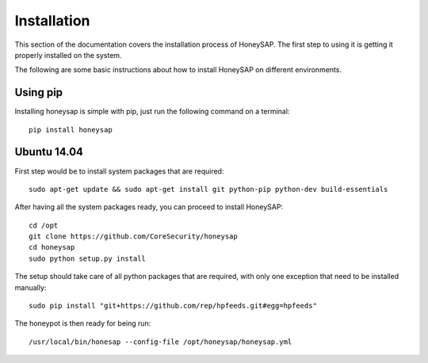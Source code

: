 .. Installation chapter frontend

Installation
============

This section of the documentation covers the installation process of HoneySAP.
The first step to using it is getting it properly installed on the system.

The following are some basic instructions about how to install HoneySAP on different environments. 


Using pip
---------

Installing honeysap is simple with pip, just run the following command on a terminal::

    pip install honeysap


Ubuntu 14.04
------------

First step would be to install system packages that are required::

   sudo apt-get update && sudo apt-get install git python-pip python-dev build-essentials

After having all the system packages ready, you can proceed to install HoneySAP::

   cd /opt
   git clone https://github.com/CoreSecurity/honeysap
   cd honeysap
   sudo python setup.py install

The setup should take care of all python packages that are required, with only one exception
that need to be installed manually::

   sudo pip install "git+https://github.com/rep/hpfeeds.git#egg=hpfeeds"

The honeypot is then ready for being run::

   /usr/local/bin/honesap --config-file /opt/honeysap/honeysap.yml


